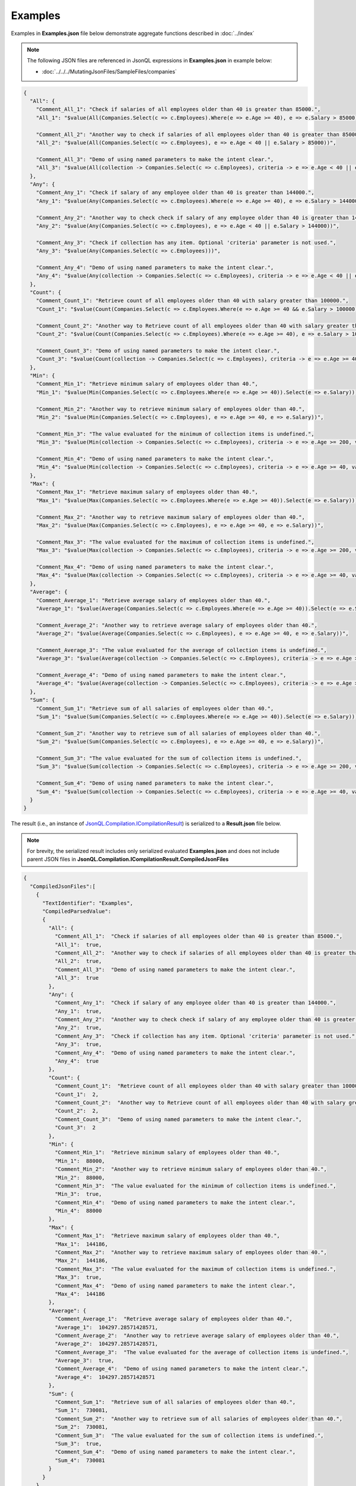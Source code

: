 ========
Examples
========

.. contents::
   :local:
   :depth: 2
   

Examples in **Examples.json** file below demonstrate aggregate functions described in :doc:`../index`

.. note:: The following JSON files are referenced in JsonQL expressions in **Examples.json** in example below:    
    
    - :doc:`../../../MutatingJsonFiles/SampleFiles/companies`

.. sourcecode:: json

    {
      "All": {
        "Comment_All_1": "Check if salaries of all employees older than 40 is greater than 85000.",
        "All_1": "$value(All(Companies.Select(c => c.Employees).Where(e => e.Age >= 40), e => e.Salary > 85000))",

        "Comment_All_2": "Another way to check if salaries of all employees older than 40 is greater than 85000.",
        "All_2": "$value(All(Companies.Select(c => c.Employees), e => e.Age < 40 || e.Salary > 85000))",

        "Comment_All_3": "Demo of using named parameters to make the intent clear.",
        "All_3": "$value(All(collection -> Companies.Select(c => c.Employees), criteria -> e => e.Age < 40 || e.Salary > 85000))"
      },
      "Any": {
        "Comment_Any_1": "Check if salary of any employee older than 40 is greater than 144000.",
        "Any_1": "$value(Any(Companies.Select(c => c.Employees).Where(e => e.Age >= 40), e => e.Salary > 144000))",

        "Comment_Any_2": "Another way to check check if salary of any employee older than 40 is greater than 144000.",
        "Any_2": "$value(Any(Companies.Select(c => c.Employees), e => e.Age < 40 || e.Salary > 144000))",

        "Comment_Any_3": "Check if collection has any item. Optional 'criteria' parameter is not used.",
        "Any_3": "$value(Any(Companies.Select(c => c.Employees)))",

        "Comment_Any_4": "Demo of using named parameters to make the intent clear.",
        "Any_4": "$value(Any(collection -> Companies.Select(c => c.Employees), criteria -> e => e.Age < 40 || e.Salary > 144000))"
      },
      "Count": {
        "Comment_Count_1": "Retrieve count of all employees older than 40 with salary greater than 100000.",
        "Count_1": "$value(Count(Companies.Select(c => c.Employees.Where(e => e.Age >= 40 && e.Salary > 100000))))",

        "Comment_Count_2": "Another way to Retrieve count of all employees older than 40 with salary greater than 100000.",
        "Count_2": "$value(Count(Companies.Select(c => c.Employees).Where(e => e.Age >= 40), e => e.Salary > 100000))",

        "Comment_Count_3": "Demo of using named parameters to make the intent clear.",
        "Count_3": "$value(Count(collection -> Companies.Select(c => c.Employees), criteria -> e => e.Age >= 40 && e.Salary > 100000))"
      },
      "Min": {
        "Comment_Min_1": "Retrieve minimum salary of employees older than 40.",
        "Min_1": "$value(Min(Companies.Select(c => c.Employees.Where(e => e.Age >= 40)).Select(e => e.Salary)))",

        "Comment_Min_2": "Another way to retrieve minimum salary of employees older than 40.",
        "Min_2": "$value(Min(Companies.Select(c => c.Employees), e => e.Age >= 40, e => e.Salary))",

        "Comment_Min_3": "The value evaluated for the minimum of collection items is undefined.",
        "Min_3": "$value(Min(collection -> Companies.Select(c => c.Employees), criteria -> e => e.Age >= 200, value -> e => e.Salary) is undefined)",

        "Comment_Min_4": "Demo of using named parameters to make the intent clear.",
        "Min_4": "$value(Min(collection -> Companies.Select(c => c.Employees), criteria -> e => e.Age >= 40, value -> e => e.Salary))"
      },
      "Max": {
        "Comment_Max_1": "Retrieve maximum salary of employees older than 40.",
        "Max_1": "$value(Max(Companies.Select(c => c.Employees.Where(e => e.Age >= 40)).Select(e => e.Salary)))",

        "Comment_Max_2": "Another way to retrieve maximum salary of employees older than 40.",
        "Max_2": "$value(Max(Companies.Select(c => c.Employees), e => e.Age >= 40, e => e.Salary))",

        "Comment_Max_3": "The value evaluated for the maximum of collection items is undefined.",
        "Max_3": "$value(Max(collection -> Companies.Select(c => c.Employees), criteria -> e => e.Age >= 200, value -> e => e.Salary) is undefined)",

        "Comment_Max_4": "Demo of using named parameters to make the intent clear.",
        "Max_4": "$value(Max(collection -> Companies.Select(c => c.Employees), criteria -> e => e.Age >= 40, value -> e => e.Salary))"
      },
      "Average": {
        "Comment_Average_1": "Retrieve average salary of employees older than 40.",
        "Average_1": "$value(Average(Companies.Select(c => c.Employees.Where(e => e.Age >= 40)).Select(e => e.Salary)))",

        "Comment_Average_2": "Another way to retrieve average salary of employees older than 40.",
        "Average_2": "$value(Average(Companies.Select(c => c.Employees), e => e.Age >= 40, e => e.Salary))",

        "Comment_Average_3": "The value evaluated for the average of collection items is undefined.",
        "Average_3": "$value(Average(collection -> Companies.Select(c => c.Employees), criteria -> e => e.Age >= 200, value -> e => e.Salary) is undefined)",

        "Comment_Average_4": "Demo of using named parameters to make the intent clear.",
        "Average_4": "$value(Average(collection -> Companies.Select(c => c.Employees), criteria -> e => e.Age >= 40, value -> e => e.Salary))"
      },
      "Sum": {
        "Comment_Sum_1": "Retrieve sum of all salaries of employees older than 40.",
        "Sum_1": "$value(Sum(Companies.Select(c => c.Employees.Where(e => e.Age >= 40)).Select(e => e.Salary)))",

        "Comment_Sum_2": "Another way to retrieve sum of all salaries of employees older than 40.",
        "Sum_2": "$value(Sum(Companies.Select(c => c.Employees), e => e.Age >= 40, e => e.Salary))",

        "Comment_Sum_3": "The value evaluated for the sum of collection items is undefined.",
        "Sum_3": "$value(Sum(collection -> Companies.Select(c => c.Employees), criteria -> e => e.Age >= 200, value -> e => e.Salary) is undefined)",

        "Comment_Sum_4": "Demo of using named parameters to make the intent clear.",
        "Sum_4": "$value(Sum(collection -> Companies.Select(c => c.Employees), criteria -> e => e.Age >= 40, value -> e => e.Salary))"
      }
    }
    
The result (i.e., an instance of `JsonQL.Compilation.ICompilationResult <https://github.com/artakhak/JsonQL/blob/main/JsonQL/Compilation/ICompilationResult.cs>`_) is serialized to a **Result.json** file below.

.. note::
    For brevity, the serialized result includes only serialized evaluated **Examples.json** and does not include parent JSON files in **JsonQL.Compilation.ICompilationResult.CompiledJsonFiles**

.. raw:: html

   <details>
   <summary>Click to expand the result in instance of <b>JsonQL.Compilation.ICompilationResult</b> serialized into <b>Result.json</b></summary>

.. code-block:: json

    {
      "CompiledJsonFiles":[
        {
          "TextIdentifier": "Examples",
          "CompiledParsedValue":
          {
            "All": {
              "Comment_All_1":  "Check if salaries of all employees older than 40 is greater than 85000.",
              "All_1":  true,
              "Comment_All_2":  "Another way to check if salaries of all employees older than 40 is greater than 85000.",
              "All_2":  true,
              "Comment_All_3":  "Demo of using named parameters to make the intent clear.",
              "All_3":  true
            },
            "Any": {
              "Comment_Any_1":  "Check if salary of any employee older than 40 is greater than 144000.",
              "Any_1":  true,
              "Comment_Any_2":  "Another way to check check if salary of any employee older than 40 is greater than 144000.",
              "Any_2":  true,
              "Comment_Any_3":  "Check if collection has any item. Optional 'criteria' parameter is not used.",
              "Any_3":  true,
              "Comment_Any_4":  "Demo of using named parameters to make the intent clear.",
              "Any_4":  true
            },
            "Count": {
              "Comment_Count_1":  "Retrieve count of all employees older than 40 with salary greater than 100000.",
              "Count_1":  2,
              "Comment_Count_2":  "Another way to Retrieve count of all employees older than 40 with salary greater than 100000.",
              "Count_2":  2,
              "Comment_Count_3":  "Demo of using named parameters to make the intent clear.",
              "Count_3":  2
            },
            "Min": {
              "Comment_Min_1":  "Retrieve minimum salary of employees older than 40.",
              "Min_1":  88000,
              "Comment_Min_2":  "Another way to retrieve minimum salary of employees older than 40.",
              "Min_2":  88000,
              "Comment_Min_3":  "The value evaluated for the minimum of collection items is undefined.",
              "Min_3":  true,
              "Comment_Min_4":  "Demo of using named parameters to make the intent clear.",
              "Min_4":  88000
            },
            "Max": {
              "Comment_Max_1":  "Retrieve maximum salary of employees older than 40.",
              "Max_1":  144186,
              "Comment_Max_2":  "Another way to retrieve maximum salary of employees older than 40.",
              "Max_2":  144186,
              "Comment_Max_3":  "The value evaluated for the maximum of collection items is undefined.",
              "Max_3":  true,
              "Comment_Max_4":  "Demo of using named parameters to make the intent clear.",
              "Max_4":  144186
            },
            "Average": {
              "Comment_Average_1":  "Retrieve average salary of employees older than 40.",
              "Average_1":  104297.28571428571,
              "Comment_Average_2":  "Another way to retrieve average salary of employees older than 40.",
              "Average_2":  104297.28571428571,
              "Comment_Average_3":  "The value evaluated for the average of collection items is undefined.",
              "Average_3":  true,
              "Comment_Average_4":  "Demo of using named parameters to make the intent clear.",
              "Average_4":  104297.28571428571
            },
            "Sum": {
              "Comment_Sum_1":  "Retrieve sum of all salaries of employees older than 40.",
              "Sum_1":  730081,
              "Comment_Sum_2":  "Another way to retrieve sum of all salaries of employees older than 40.",
              "Sum_2":  730081,
              "Comment_Sum_3":  "The value evaluated for the sum of collection items is undefined.",
              "Sum_3":  true,
              "Comment_Sum_4":  "Demo of using named parameters to make the intent clear.",
              "Sum_4":  730081
            }
          }
        }
      ],
      "CompilationErrors":
      {
        "$type": "System.Collections.Generic.List`1[[JsonQL.Compilation.ICompilationErrorItem, JsonQL]], System.Private.CoreLib",
        "$values": []
      }
    }

.. raw:: html

   </details><br/><br/>

   
The code snippet shows how the JSON file **Examples.json** was parsed using `JsonQL.Compilation.IJsonCompiler <https://github.com/artakhak/JsonQL/blob/main/JsonQL/Compilation/IJsonCompiler.cs>`_

.. sourcecode:: csharp

    // Set the value of jsonCompiler to an instance of JsonQL.Compilation.IJsonCompiler here.
    // The value of JsonQL.Compilation.JsonCompiler is normally created by Dependency Injection container 
    // and it is normally configured as a singleton.
    JsonQL.Compilation.IJsonCompiler jsonCompiler = null!;

    var sharedExamplesFolderPath = new []
    {
        "DocFiles", "MutatingJsonFiles", "Examples"
    };
            
    var companiesJsonTextData = new JsonTextData("Companies",
        LoadJsonFileHelpers.LoadJsonFile("Companies.json", sharedExamplesFolderPath)/*, dataJsonTextData*/);

    var result = jsonCompiler.Compile(new JsonTextData("Examples",
        this.LoadExampleJsonFile("Examples.json"), companiesJsonTextData));